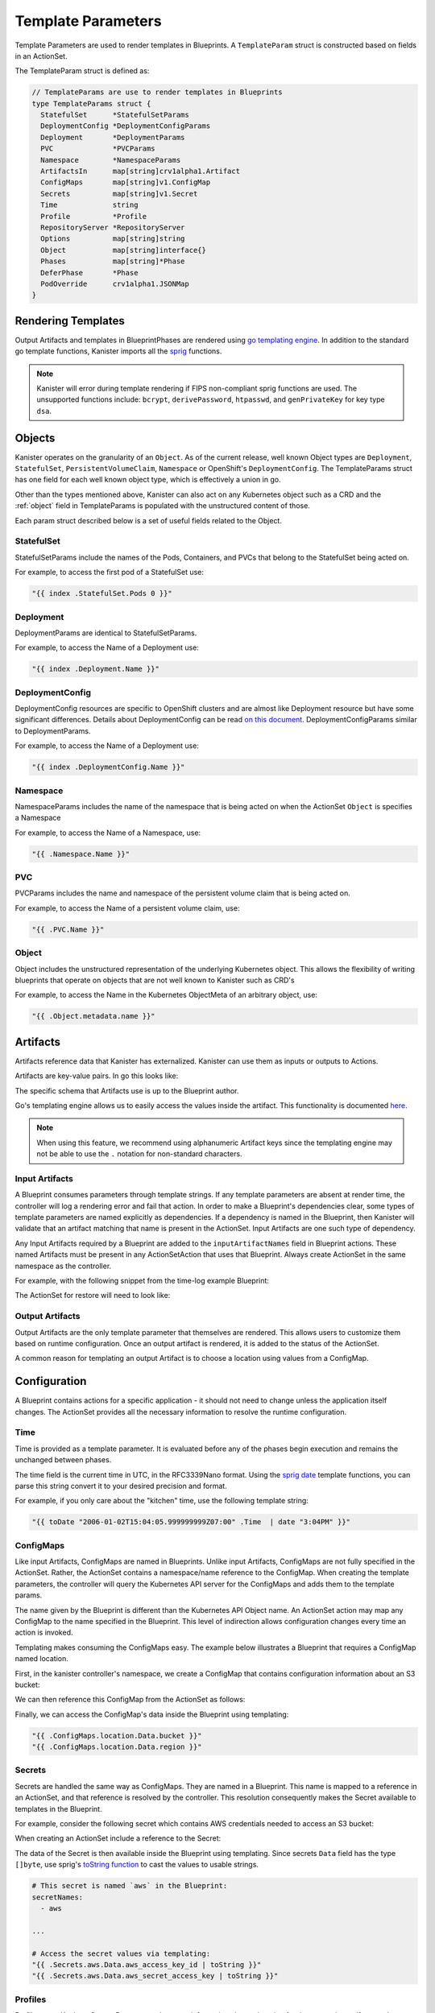 .. _templates:

Template Parameters
*******************

Template Parameters are used to render templates in Blueprints. A ``TemplateParam``
struct is constructed based on fields in an ActionSet.

The TemplateParam struct is defined as:

.. code-block:: go

  // TemplateParams are use to render templates in Blueprints
  type TemplateParams struct {
    StatefulSet      *StatefulSetParams
    DeploymentConfig *DeploymentConfigParams
    Deployment       *DeploymentParams
    PVC              *PVCParams
    Namespace        *NamespaceParams
    ArtifactsIn      map[string]crv1alpha1.Artifact
    ConfigMaps       map[string]v1.ConfigMap
    Secrets          map[string]v1.Secret
    Time             string
    Profile          *Profile
    RepositoryServer *RepositoryServer
    Options          map[string]string
    Object           map[string]interface{}
    Phases           map[string]*Phase
    DeferPhase       *Phase
    PodOverride      crv1alpha1.JSONMap
  }

Rendering Templates
===================

Output Artifacts and templates in BlueprintPhases are rendered using `go
templating engine <https://golang.org/pkg/text/template/>`_. In addition to the
standard go template functions, Kanister imports all the `sprig
<http://masterminds.github.io/sprig/>`_ functions.

.. code-block:: go
  :linenos:

  case reflect.Map:
    ras := make(map[interface{}]interface{}, val.Len())
    for _, k := range val.MapKeys() {
      rk, err := render(k.Interface(), tp)
      if err != nil {
        return nil, err
      }
      rv, err := render(val.MapIndex(k).Interface(), tp)
      if err != nil {
        return nil, err
      }
      ras[rk] = rv
    }
    return ras, nil

.. note:: Kanister will error during template rendering if FIPS non-compliant
  sprig functions are used. The unsupported functions include: ``bcrypt``,
  ``derivePassword``, ``htpasswd``, and ``genPrivateKey`` for key type ``dsa``.


Objects
=======

Kanister operates on the granularity of an ``Object``. As of the current
release, well known Object types are ``Deployment``, ``StatefulSet``,
``PersistentVolumeClaim``, ``Namespace`` or OpenShift's ``DeploymentConfig``.
The TemplateParams struct has one field for each well known object type,
which is effectively a union in go.

Other than the types mentioned above, Kanister can also act on any Kubernetes
object such as a CRD and the :ref:`object` field in TemplateParams is populated with the
unstructured content of those.

Each param struct described below is a set of useful fields related to the
Object.

StatefulSet
-----------

StatefulSetParams include the names of the Pods, Containers, and PVCs that
belong to the StatefulSet being acted on.

.. code-block:: go
  :linenos:

  // StatefulSetParams are params for stateful sets.
  type StatefulSetParams struct {
    Name                   string
    Namespace              string
    Pods                   []string
    Containers             [][]string
    PersistentVolumeClaims [][]string
  }

For example, to access the first pod of a StatefulSet use:

.. code-block:: go

  "{{ index .StatefulSet.Pods 0 }}"

Deployment
----------

DeploymentParams are identical to StatefulSetParams.

.. code-block:: go
  :linenos:

  // DeploymentParams are params for deployments
  type DeploymentParams struct {
    Name                   string
    Namespace              string
    Pods                   []string
    Containers             [][]string
    PersistentVolumeClaims [][]string
  }

For example, to access the Name of a Deployment use:

.. code-block:: go

  "{{ index .Deployment.Name }}"

DeploymentConfig
----------------

DeploymentConfig resources are specific to OpenShift clusters and are
almost like Deployment resource but have some significant differences.
Details about DeploymentConfig can be read
`on this document <https://docs.openshift.com/container-platform/4.1/applications/deployments/what-deployments-are.html>`_.
DeploymentConfigParams similar to DeploymentParams.

.. code-block:: go
  :linenos:

  // DeploymentConfigParams are params for DeploymentConfig
  type DeploymentConfigParams struct {
    Name                   string
    Namespace              string
    Pods                   []string
    Containers             [][]string
    PersistentVolumeClaims map[string]map[string]string
  }

For example, to access the Name of a Deployment use:

.. code-block:: go

  "{{ index .DeploymentConfig.Name }}"


Namespace
---------

NamespaceParams includes the name of the namespace
that is being acted on when the ActionSet ``Object`` is
specifies a Namespace

.. code-block:: go
  :linenos:

  // NamespaceParams are params for a Namespace
  type NamespaceParams struct {
    Name              string
  }

For example, to access the Name of a Namespace, use:

.. code-block:: go

  "{{ .Namespace.Name }}"

PVC
---

PVCParams includes the name and namespace of the persistent volume claim
that is being acted on.

.. code-block:: go
  :linenos:

  // PVCParams are params for a PVC
  type PVCParams struct {
    Name                   string
    Namespace              string
  }

For example, to access the Name of a persistent volume claim, use:

.. code-block:: go

  "{{ .PVC.Name }}"

.. _object:

Object
------

Object includes the unstructured representation of the underlying
Kubernetes object. This allows the flexibility of writing blueprints
that operate on objects that are not well known to Kanister such as
CRD's

.. code-block:: go
  :linenos:

  type TemplateParams struct {
    ...
    Object       map[string]interface{}
    ...
  }

For example, to access the Name in the Kubernetes ObjectMeta of an
arbitrary object, use:

.. code-block:: go

  "{{ .Object.metadata.name }}"

Artifacts
=========

Artifacts reference data that Kanister has externalized. Kanister can use them
as inputs or outputs to Actions.

Artifacts are key-value pairs. In go this looks like:

.. code-block:: go
  :linenos:

  // Artifact tracks objects produced by an action.
  type Artifact struct {
    KeyValue    map[string]string   `json:"keyValue"`
  }

The specific schema that Artifacts use is up to the Blueprint author.

Go's templating engine allows us to easily access the values inside the
artifact. This functionality is documented `here
<https://golang.org/pkg/text/template/#hdr-Arguments>`_.

.. note::

  When using this feature, we recommend using alphanumeric Artifact keys since
  the templating engine may not be able to use the ``.`` notation for non-standard
  characters.


Input Artifacts
---------------

A Blueprint consumes parameters through template strings. If any template
parameters are absent at render time, the controller will log a rendering error
and fail that action.  In order to make a Blueprint's dependencies clear, some
types of template parameters are named explicitly as dependencies. If a
dependency is named in the Blueprint, then Kanister will validate that an
artifact  matching that name is present in the ActionSet. Input Artifacts are
one such type of dependency.

Any Input Artifacts required by a Blueprint are added to the
``inputArtifactNames`` field in Blueprint actions. These named Artifacts
must be present in any ActionSetAction that uses that Blueprint. Always
create ActionSet in the same namespace as the controller.

For example, with the following snippet from the time-log example Blueprint:

.. code-block:: yaml
  :linenos:

  apiVersion: cr.kanister.io/v1alpha1
  kind: Blueprint
  metadata:
    name: time-log-bp
    namespace: kanister
  actions:
    backup:
      configMapNames:
      - location
      secretNames:
      - aws
      outputArtifacts:
        timeLog:
          keyValue:
            path: 's3://{{ .ConfigMaps.location.Data.path }}/time-log/{{ toDate "2006-01-02T15:04:05.999999999Z07:00" .Time  | date "2006-01-02" }}'

      ...
    restore:
      inputArtifactNames:
        - exampleArtifact
      ...

The ActionSet for restore will need to look like:

.. code-block:: yaml
  :linenos:

  apiVersion: cr.kanister.io/v1alpha1
  kind: ActionSet
  metadata:
    generateName: time-log-restore-
    namespace: kanister
  spec:
    actions:
    - name: restore
      blueprint: time-log-bp
      object:
        kind: Deployment
        name: time-logger
        namespace: default
      secrets:
        aws:
          name: aws-creds
          namespace: kanister
      artifacts:
        timeLog:
          keyValue:
            path: s3://time-log-test-bucket/tutorial/time-log/time.log


Output Artifacts
----------------

Output Artifacts are the only template parameter that themselves are rendered.
This allows users to customize them based on runtime configuration. Once an
output artifact is rendered, it is added to the status of the ActionSet.

A common reason for templating an output Artifact is to choose a location using
values from a ConfigMap.

Configuration
=============

A Blueprint contains actions for a specific application - it should not need to
change unless the application itself changes. The ActionSet provides all the
necessary information to resolve the runtime configuration.

Time
----

Time is provided as a template parameter. It is evaluated before any of the
phases begin execution and remains the unchanged between phases.

The time field is the current time in UTC, in the RFC3339Nano format. Using the
`sprig date <http://masterminds.github.io/sprig/date.html>`_ template functions,
you can parse this string convert it to your desired precision and format.

For example, if you only care about the "kitchen" time, use the following
template string:

.. code-block:: go

  "{{ toDate "2006-01-02T15:04:05.999999999Z07:00" .Time  | date "3:04PM" }}"

ConfigMaps
----------

Like input Artifacts, ConfigMaps are named in Blueprints. Unlike input
Artifacts, ConfigMaps are not fully specified in the ActionSet. Rather, the
ActionSet contains a namespace/name reference to the ConfigMap. When creating
the template parameters, the controller will query the Kubernetes API server for
the ConfigMaps and adds them to the template params.

The name given by the Blueprint is different than the Kubernetes API Object
name. An ActionSet action may map any ConfigMap to the name specified in the
Blueprint. This level of indirection allows configuration changes every time an
action is invoked.

Templating makes consuming the ConfigMaps easy. The example below illustrates a
Blueprint that requires a ConfigMap named location.

First, in the kanister controller's namespace, we create a ConfigMap that
contains configuration information about an S3 bucket:

.. code-block:: yaml
  :linenos:

  apiVersion: v1
  kind: ConfigMap
  metadata:
    name: backup-s3-location
    namespace: kanister
  data:
    bucket: s3://my.backup.bucket
    region: us-west-1

We can then reference this ConfigMap from the ActionSet as follows:

.. code-block:: yaml
  :linenos:

  apiVersion: cr.kanister.io/v1alpha1
  kind: ActionSet
  metadata:
    generateName: s3backup-
    namespace: kanister
  spec:
    actions:
    - name: backup
      blueprint: my-blueprint
      object:
        kind: deployment
        name: my-deployment
        namespace: default
      configMaps:
        location:
          name: backup-s3-location # The ConfigMap API object name
          namespace: kanister


Finally, we can access the ConfigMap's data inside the Blueprint using
templating:

.. code-block:: go

  "{{ .ConfigMaps.location.Data.bucket }}"
  "{{ .ConfigMaps.location.Data.region }}"

Secrets
-------

Secrets are handled the same way as ConfigMaps. They are named in a Blueprint.
This name is mapped to a reference in an ActionSet, and that reference is resolved
by the controller. This resolution consequently makes the Secret available to templates
in the Blueprint.

For example, consider the following secret which contains AWS credentials
needed to access an S3 bucket:

.. code-block:: yaml
  :linenos:

  apiVersion: v1
  kind: Secret
  metadata:
    name: aws-creds
    namespace: kanister
  type: Opaque
  data:
    aws_access_key_id: MY_BASE64_ENCODED_AWS_ACCESS_KEY_ID
    aws_secret_access_key: MY_BASE64_ENCODED_AWS_SECRET_ACCESS_KEY

When creating an ActionSet include a reference to the Secret:

.. code-block:: yaml
  :linenos:

  apiVersion: cr.kanister.io/v1alpha1
  kind: ActionSet
  metadata:
    generateName: s3backup-
    namespace: kanister
  spec:
    actions:
    - name: backup
      blueprint: my-blueprint
      object:
        kind: deployment
        name: my-deployment
        namespace: default
      secrets:
        aws:
          name: aws-creds # The Secret API object name
          namespace: kanister

The data of the Secret is then available inside the Blueprint using
templating. Since secrets ``Data`` field has the type ``[]byte``, use
sprig's
`toString function <http://masterminds.github.io/sprig/conversion.html>`_
to cast the values to usable strings.

.. code-block:: yaml

  # This secret is named `aws` in the Blueprint:
  secretNames:
    - aws

  ...

  # Access the secret values via templating:
  "{{ .Secrets.aws.Data.aws_access_key_id | toString }}"
  "{{ .Secrets.aws.Data.aws_secret_access_key | toString }}"

Profiles
--------

Profiles are a Kanister CustomResource and capture information about a location
for data operation artifacts and corresponding credentials that will be made
available to a Blueprint.

Unlike Secrets and ConfigMaps, only a single profile can optionally be
referenced by an ActionSet. As a result, there it is not necessary to
name the Profiles in the Blueprint.

The following examples should be helpful:

.. code-block:: yaml

  # Access the Profile s3 location bucket
  "{{ .Profile.Location.Bucket }}"

  # Access the associated secret credential
  # Assuming "{{ .Profile.Credential.KeyPair.SecretField }}" is 'Secret'
  "{{ .Profile.Credential.KeyPair.Secret }}"

The currently supported Profile template is based on the following definitions

.. code-block:: go
  :linenos:

  type Profile struct {
    Location          Location
    Credential        Credential
    SkipSSLVerify     bool
  }

  type LocationType string

  const (
    LocationTypeGCS         LocationType = "gcs"
    LocationTypeS3Compliant LocationType = "s3Compliant"
    LocationTypeAzure       LocationType = "azure"
  )


  type Location struct {
    Type      LocationType
    Bucket    string
    Endpoint  string
    Prefix    string
    Region    string
  }

  type CredentialType string

  const (
    CredentialTypeKeyPair CredentialType = "keyPair"
  )

  // Only supporting KeyPair credentials currently
  type Credential struct {
    Type    CredentialType
    KeyPair *KeyPair
  }

  type KeyPair struct {
    IDField     string
    SecretField string
    Secret      ObjectReference
  }

RepositoryServers
-----------------

RepositoryServers are Kanister CustomResource that store information about storage,
repository, and server details. These details are required to run a Kopia repository
server instance, which can then be further used for data operation artifacts.

In contrast to Secrets and ConfigMaps, an ActionSet can optionally reference only a
single repository server, eliminating the need to name the RepositoryServer in the
Blueprint.

The following examples should be helpful.

.. code-block:: yaml

  # Access the RepositoryServer name
  "{{ .RepositoryServer.Name }}"

  # Access the RepositoryServer service name
  "{{ .RepositoryServer.ServerInfo.ServiceName }}"

The currently supported RepositoryServer template is based on the following definitions:

.. code-block:: go
  :linenos:

  // RepositoryServer contains fields from Repository server CR that will be used to resolve go templates for repository server in blueprint
  type RepositoryServer struct {
    Name            string
    Namespace       string
    ServerInfo      crv1alpha1.ServerInfo
    Username        string
    Credentials     RepositoryServerCredentials
    Address         string
    ContentCacheMB  int
    MetadataCacheMB int
  }

  type RepositoryServerCredentials struct {
    ServerTLS        v1.Secret
    ServerUserAccess v1.Secret
  }

  type ServerInfo struct {
    PodName     string `json:"podName,omitempty"`
    ServiceName string `json:"serviceName,omitempty"`
  }

Options
-------

Options map can be used to render any additional parameters in Blueprints.

For example, if you want to use a specific Pod to carry out actions in a Blueprint,
the Pod name can be specified using the Options as follows:

.. code-block:: yaml
  :linenos:

  apiVersion: cr.kanister.io/v1alpha1
  kind: ActionSet
  metadata:
    generateName: s3backup-
    namespace: kanister
  spec:
    actions:
    - name: backup
      blueprint: my-blueprint
      object:
        kind: deployment
        name: my-deployment
        namespace: default
      options:
        podName: some-pod

The Options can then be used in the Blueprint via templating:

.. code-block:: go

  "{{ .Options.podName }}"

Phases
------

Phases are used to capture information required or returned from Blueprint phases.
Currently, each phase contains a map of Secrets required to execute a phase,
or the Output map returned from the execution.

The definition is as follows:

.. code-block:: go
  :linenos:

  type Phase struct {
    Secrets map[string]v1.Secret
    Output  map[string]interface{}
  }

The phase parameters can be referenced by the phases following it,
or as output artifacts using templating.

For example, an output artifact can reference the output from a phase as follows:

.. code-block:: go

  "{{ .Phases.phase-name.Output.key-name }}"

Similarly, a phase can use Secrets as arguments:

.. code-block:: go

  "{{ .Phases.phase-name.Secrets.secret-name.Namespace }}"

DeferPhase
----------

``DeferPhase`` is used to capture information returned from the Blueprint's ``DeferPhase``
execution. The information is stored in the ``Phase`` struct that has the below
definition:

.. code-block:: go
  :linenos:

  type Phase struct {
    Secrets map[string]v1.Secret
    Output  map[string]interface{}
  }

Output artifact can be set as follows:

.. code-block:: go

  "{{ .DeferPhase.Output.key-name }}"


Output artifacts that are set using ``DeferPhase`` can be consumed by other actions'
phases using the same way other output artifacts are consumed.

